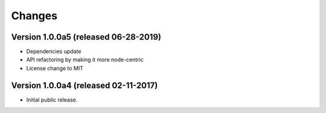 ..
    This file is part of Invenio.
    Copyright (C) 2017-2019 CERN.

    Invenio is free software; you can redistribute it and/or modify it
    under the terms of the MIT License; see LICENSE file for more details.


Changes
=======

Version 1.0.0a5 (released 06-28-2019)
-------------------------------------

- Dependencies update
- API refactoring by making it more node-centric
- License change to MIT

Version 1.0.0a4 (released 02-11-2017)
-------------------------------------

- Initial public release.
